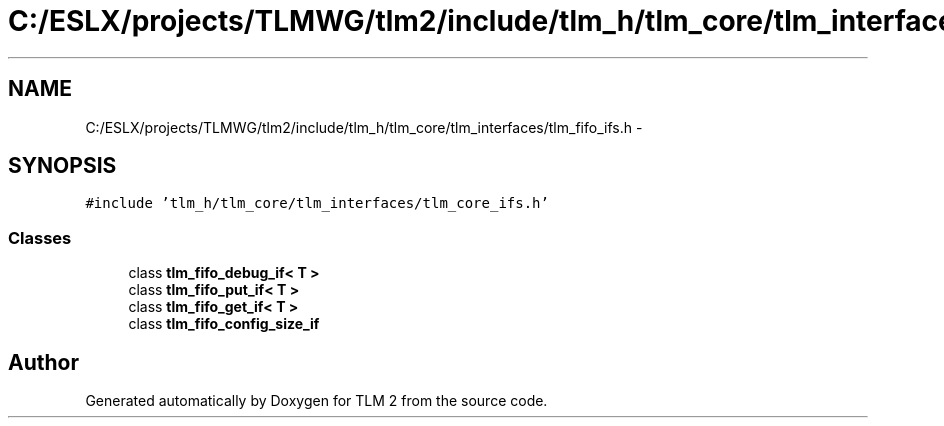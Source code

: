 .TH "C:/ESLX/projects/TLMWG/tlm2/include/tlm_h/tlm_core/tlm_interfaces/tlm_fifo_ifs.h" 3 "17 Oct 2007" "Version 1" "TLM 2" \" -*- nroff -*-
.ad l
.nh
.SH NAME
C:/ESLX/projects/TLMWG/tlm2/include/tlm_h/tlm_core/tlm_interfaces/tlm_fifo_ifs.h \- 
.SH SYNOPSIS
.br
.PP
\fC#include 'tlm_h/tlm_core/tlm_interfaces/tlm_core_ifs.h'\fP
.br

.SS "Classes"

.in +1c
.ti -1c
.RI "class \fBtlm_fifo_debug_if< T >\fP"
.br
.ti -1c
.RI "class \fBtlm_fifo_put_if< T >\fP"
.br
.ti -1c
.RI "class \fBtlm_fifo_get_if< T >\fP"
.br
.ti -1c
.RI "class \fBtlm_fifo_config_size_if\fP"
.br
.in -1c
.SH "Author"
.PP 
Generated automatically by Doxygen for TLM 2 from the source code.
